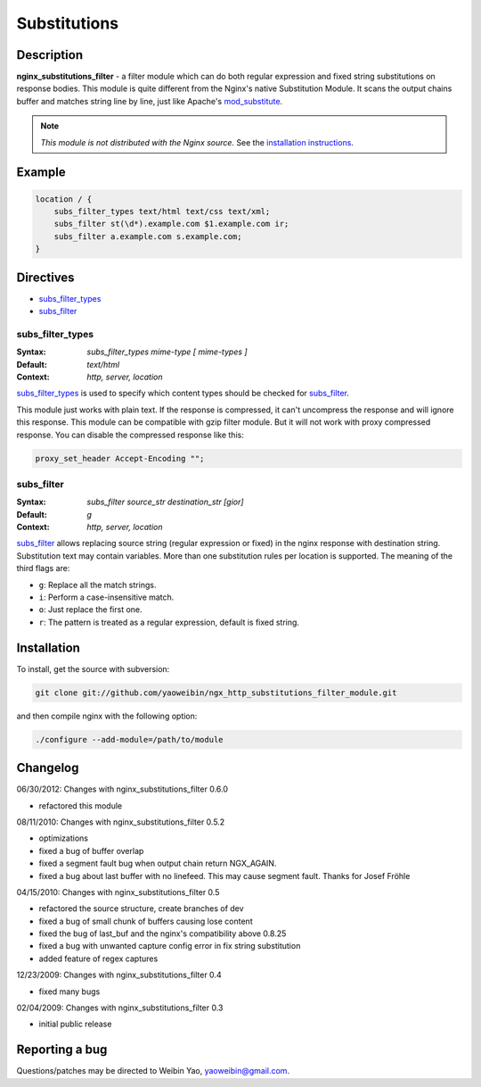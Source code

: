 Substitutions
=============

Description
-----------
**nginx_substitutions_filter** - a filter module which can do both regular expression and fixed string substitutions on response bodies. This module is quite different from the Nginx's native Substitution Module. It scans the output chains buffer and matches string line by line, just like Apache's `mod_substitute <http://httpd.apache.org/docs/trunk/mod/mod_substitute.html>`_.

.. note:: *This module is not distributed with the Nginx source.* See the `installation instructions <substitutions.installation_>`_.



Example
-------

.. code-block:: nginx

  location / {
      subs_filter_types text/html text/css text/xml;
      subs_filter st(\d*).example.com $1.example.com ir;
      subs_filter a.example.com s.example.com;
  }



Directives
----------
* subs_filter_types_
* subs_filter_


subs_filter_types
^^^^^^^^^^^^^^^^^
:Syntax: *subs_filter_types mime-type [ mime-types ]*
:Default: *text/html*
:Context: *http, server, location*

subs_filter_types_ is used to specify which content types should be checked for subs_filter_.

This module just works with plain text. If the response is compressed, it can't uncompress the
response and will ignore this response. This module can be compatible with gzip filter module.
But it will not work with proxy compressed response. You can disable the compressed response like this:

.. code-block:: nginx

  proxy_set_header Accept-Encoding "";


subs_filter
^^^^^^^^^^^
:Syntax: *subs_filter source_str destination_str [gior]*
:Default: *g*
:Context: *http, server, location*

subs_filter_ allows replacing source string (regular expression or fixed) in the nginx response with
destination string. Substitution text may contain variables. More than one substitution rules per
location is supported. The meaning of the third flags are:

* ``g``: Replace all the match strings.
* ``i``: Perform a case-insensitive match.
* ``o``: Just replace the first one.
* ``r``: The pattern is treated as a regular expression, default is fixed string.



.. _substitutions.installation:

Installation
------------
To install, get the source with subversion:

.. code-block:: bash

  git clone git://github.com/yaoweibin/ngx_http_substitutions_filter_module.git


and then compile nginx with the following option:

.. code-block:: bash

  ./configure --add-module=/path/to/module



Changelog
---------
06/30/2012: Changes with nginx_substitutions_filter 0.6.0

- refactored this module

08/11/2010: Changes with nginx_substitutions_filter 0.5.2

- optimizations
- fixed a bug of buffer overlap
- fixed a segment fault bug when output chain return NGX_AGAIN.
- fixed a bug about last buffer with no linefeed. This may cause segment fault. Thanks for Josef Fröhle

04/15/2010: Changes with nginx_substitutions_filter 0.5

- refactored the source structure, create branches of dev
- fixed a bug of small chunk of buffers causing lose content
- fixed the bug of last_buf and the nginx's compatibility above 0.8.25
- fixed a bug with unwanted capture config error in fix string substitution
- added feature of regex captures

12/23/2009: Changes with nginx_substitutions_filter 0.4

- fixed many bugs

02/04/2009: Changes with nginx_substitutions_filter 0.3

- initial public release



Reporting a bug
---------------
Questions/patches may be directed to Weibin Yao, yaoweibin@gmail.com.
